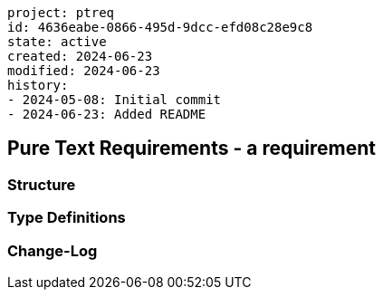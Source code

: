 ----
project: ptreq
id: 4636eabe-0866-495d-9dcc-efd08c28e9c8
state: active
created: 2024-06-23
modified: 2024-06-23
history: 
- 2024-05-08: Initial commit
- 2024-06-23: Added README
----
== Pure Text Requirements - a requirement

=== Structure 

=== Type Definitions

=== Change-Log